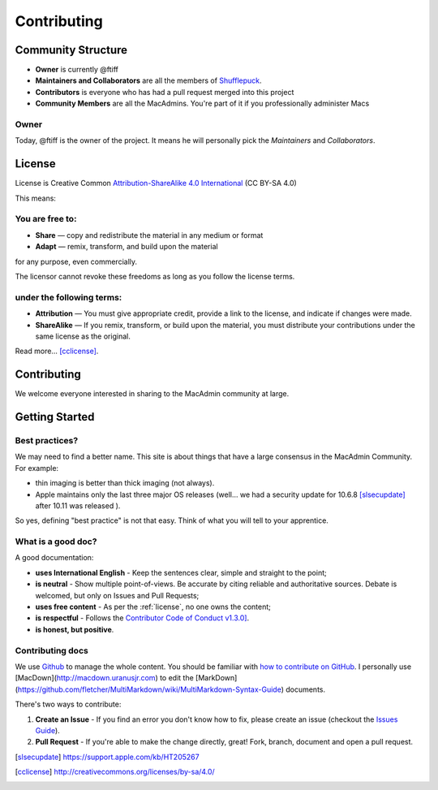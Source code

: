 Contributing
============

Community Structure
-------------------

- **Owner** is currently @ftiff
- **Maintainers and Collaborators** are all the members of `Shufflepuck <http://github.com/Shufflepuck>`_.
- **Contributors** is everyone who has had a pull request merged into this project
- **Community Members** are all the MacAdmins. You're part of it if you professionally administer Macs

Owner
~~~~~

Today, @ftiff is the owner of the project. It means he will personally pick the *Maintainers* and *Collaborators*.

.. _license:

License
-------
License is Creative Common `Attribution-ShareAlike 4.0 International <http://creativecommons.org/licenses/by-sa/4.0/>`_ (CC BY-SA 4.0)

This means:

You are free to:
~~~~~~~~~~~~~~~~

- **Share** — copy and redistribute the material in any medium or format
- **Adapt** — remix, transform, and build upon the material

for any purpose, even commercially.

The licensor cannot revoke these freedoms as long as you follow the license terms.

under the following terms:
~~~~~~~~~~~~~~~~~~~~~~~~~~

- **Attribution** — You must give appropriate credit, provide a link to the license, and indicate if changes were made.
- **ShareAlike** — If you remix, transform, or build upon the material, you must distribute your contributions under the same license as the original.

Read more… [cclicense]_.

Contributing
------------

We welcome everyone interested in sharing to the MacAdmin community at large.

Getting Started
---------------


Best practices?
~~~~~~~~~~~~~~~

We may need to find a better name. This site is about things that have a large consensus in the MacAdmin Community. For example:

- thin imaging is better than thick imaging (not always).
- Apple maintains only the last three major OS releases (well… we had a security update for 10.6.8 [slsecupdate]_ after 10.11 was released ).


So yes, defining "best practice" is not that easy. Think of what you will tell to your apprentice.

What is a good doc?
~~~~~~~~~~~~~~~~~~~

A good documentation:

- **uses International English** - Keep the sentences clear, simple and straight to the point;
- **is neutral** - Show multiple point-of-views. Be accurate by citing reliable and authoritative sources. Debate is welcomed, but only on Issues and Pull Requests;
- **uses free content** - As per the :ref:`license`, no one owns the content;
- **is respectful** - Follows the `Contributor Code of Conduct v1.3.0] <http://contributor-covenant.org/version/1/3/0/>`_.
- **is honest, but positive**.


Contributing docs
~~~~~~~~~~~~~~~~~

We use `Github <https://github.com/Shufflepuck/MacAdminsDoc>`_ to manage the whole content.
You should be familiar with `how to contribute on GitHub <https://guides.github.com/activities/contributing-to-open-source/>`_.
I personally use [MacDown](http://macdown.uranusjr.com) to edit the [MarkDown](https://github.com/fletcher/MultiMarkdown/wiki/MultiMarkdown-Syntax-Guide) documents.

There's two ways to contribute:

1. **Create an Issue** - If you find an error you don't know how to fix, please create an issue (checkout the `Issues Guide <http://guides.github.com/features/issues>`_).
2. **Pull Request** - If you're able to make the change directly, great! Fork, branch, document and open a pull request.


.. [slsecupdate] https://support.apple.com/kb/HT205267
.. [cclicense] http://creativecommons.org/licenses/by-sa/4.0/